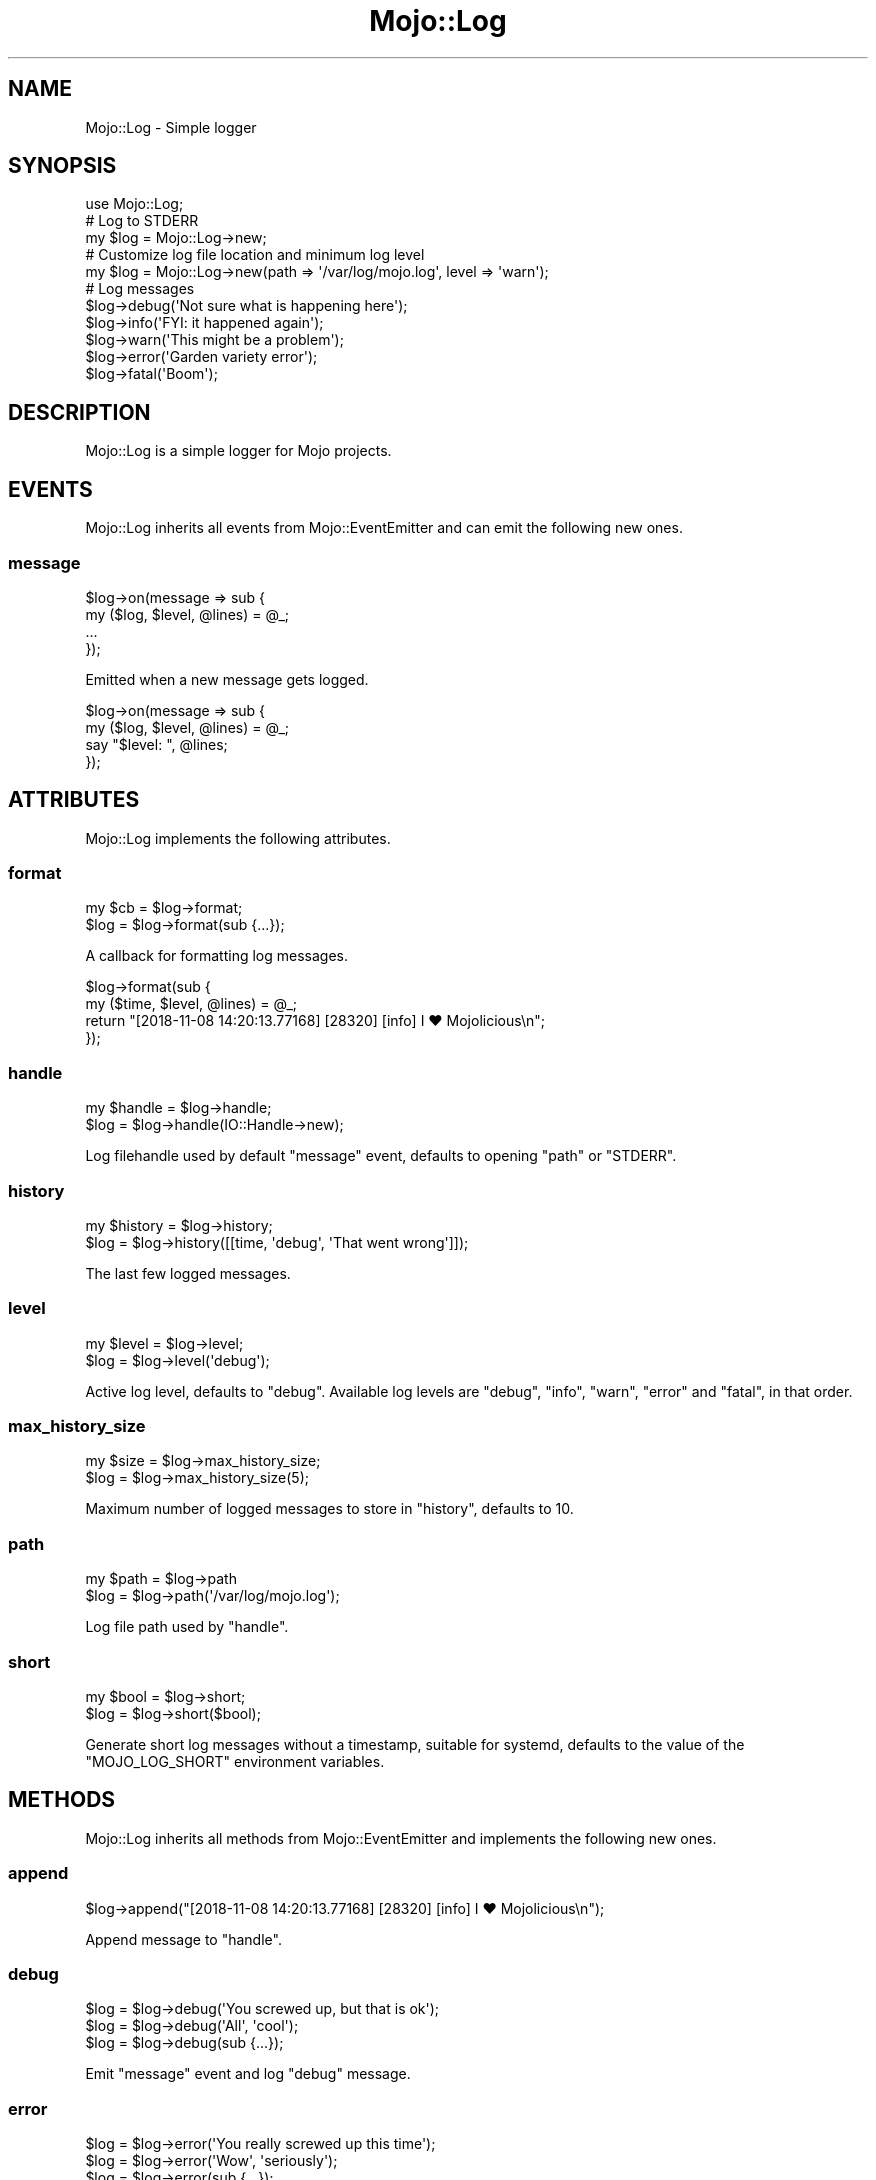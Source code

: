 .\" Automatically generated by Pod::Man 4.10 (Pod::Simple 3.35)
.\"
.\" Standard preamble:
.\" ========================================================================
.de Sp \" Vertical space (when we can't use .PP)
.if t .sp .5v
.if n .sp
..
.de Vb \" Begin verbatim text
.ft CW
.nf
.ne \\$1
..
.de Ve \" End verbatim text
.ft R
.fi
..
.\" Set up some character translations and predefined strings.  \*(-- will
.\" give an unbreakable dash, \*(PI will give pi, \*(L" will give a left
.\" double quote, and \*(R" will give a right double quote.  \*(C+ will
.\" give a nicer C++.  Capital omega is used to do unbreakable dashes and
.\" therefore won't be available.  \*(C` and \*(C' expand to `' in nroff,
.\" nothing in troff, for use with C<>.
.tr \(*W-
.ds C+ C\v'-.1v'\h'-1p'\s-2+\h'-1p'+\s0\v'.1v'\h'-1p'
.ie n \{\
.    ds -- \(*W-
.    ds PI pi
.    if (\n(.H=4u)&(1m=24u) .ds -- \(*W\h'-12u'\(*W\h'-12u'-\" diablo 10 pitch
.    if (\n(.H=4u)&(1m=20u) .ds -- \(*W\h'-12u'\(*W\h'-8u'-\"  diablo 12 pitch
.    ds L" ""
.    ds R" ""
.    ds C` ""
.    ds C' ""
'br\}
.el\{\
.    ds -- \|\(em\|
.    ds PI \(*p
.    ds L" ``
.    ds R" ''
.    ds C`
.    ds C'
'br\}
.\"
.\" Escape single quotes in literal strings from groff's Unicode transform.
.ie \n(.g .ds Aq \(aq
.el       .ds Aq '
.\"
.\" If the F register is >0, we'll generate index entries on stderr for
.\" titles (.TH), headers (.SH), subsections (.SS), items (.Ip), and index
.\" entries marked with X<> in POD.  Of course, you'll have to process the
.\" output yourself in some meaningful fashion.
.\"
.\" Avoid warning from groff about undefined register 'F'.
.de IX
..
.nr rF 0
.if \n(.g .if rF .nr rF 1
.if (\n(rF:(\n(.g==0)) \{\
.    if \nF \{\
.        de IX
.        tm Index:\\$1\t\\n%\t"\\$2"
..
.        if !\nF==2 \{\
.            nr % 0
.            nr F 2
.        \}
.    \}
.\}
.rr rF
.\" ========================================================================
.\"
.IX Title "Mojo::Log 3"
.TH Mojo::Log 3 "2019-06-21" "perl v5.28.0" "User Contributed Perl Documentation"
.\" For nroff, turn off justification.  Always turn off hyphenation; it makes
.\" way too many mistakes in technical documents.
.if n .ad l
.nh
.SH "NAME"
Mojo::Log \- Simple logger
.SH "SYNOPSIS"
.IX Header "SYNOPSIS"
.Vb 1
\&  use Mojo::Log;
\&
\&  # Log to STDERR
\&  my $log = Mojo::Log\->new;
\&
\&  # Customize log file location and minimum log level
\&  my $log = Mojo::Log\->new(path => \*(Aq/var/log/mojo.log\*(Aq, level => \*(Aqwarn\*(Aq);
\&
\&  # Log messages
\&  $log\->debug(\*(AqNot sure what is happening here\*(Aq);
\&  $log\->info(\*(AqFYI: it happened again\*(Aq);
\&  $log\->warn(\*(AqThis might be a problem\*(Aq);
\&  $log\->error(\*(AqGarden variety error\*(Aq);
\&  $log\->fatal(\*(AqBoom\*(Aq);
.Ve
.SH "DESCRIPTION"
.IX Header "DESCRIPTION"
Mojo::Log is a simple logger for Mojo projects.
.SH "EVENTS"
.IX Header "EVENTS"
Mojo::Log inherits all events from Mojo::EventEmitter and can emit the
following new ones.
.SS "message"
.IX Subsection "message"
.Vb 4
\&  $log\->on(message => sub {
\&    my ($log, $level, @lines) = @_;
\&    ...
\&  });
.Ve
.PP
Emitted when a new message gets logged.
.PP
.Vb 4
\&  $log\->on(message => sub {
\&    my ($log, $level, @lines) = @_;
\&    say "$level: ", @lines;
\&  });
.Ve
.SH "ATTRIBUTES"
.IX Header "ATTRIBUTES"
Mojo::Log implements the following attributes.
.SS "format"
.IX Subsection "format"
.Vb 2
\&  my $cb = $log\->format;
\&  $log   = $log\->format(sub {...});
.Ve
.PP
A callback for formatting log messages.
.PP
.Vb 4
\&  $log\->format(sub {
\&    my ($time, $level, @lines) = @_;
\&    return "[2018\-11\-08 14:20:13.77168] [28320] [info] I ♥ Mojolicious\en";
\&  });
.Ve
.SS "handle"
.IX Subsection "handle"
.Vb 2
\&  my $handle = $log\->handle;
\&  $log       = $log\->handle(IO::Handle\->new);
.Ve
.PP
Log filehandle used by default \*(L"message\*(R" event, defaults to opening
\&\*(L"path\*(R" or \f(CW\*(C`STDERR\*(C'\fR.
.SS "history"
.IX Subsection "history"
.Vb 2
\&  my $history = $log\->history;
\&  $log        = $log\->history([[time, \*(Aqdebug\*(Aq, \*(AqThat went wrong\*(Aq]]);
.Ve
.PP
The last few logged messages.
.SS "level"
.IX Subsection "level"
.Vb 2
\&  my $level = $log\->level;
\&  $log      = $log\->level(\*(Aqdebug\*(Aq);
.Ve
.PP
Active log level, defaults to \f(CW\*(C`debug\*(C'\fR. Available log levels are \f(CW\*(C`debug\*(C'\fR,
\&\f(CW\*(C`info\*(C'\fR, \f(CW\*(C`warn\*(C'\fR, \f(CW\*(C`error\*(C'\fR and \f(CW\*(C`fatal\*(C'\fR, in that order.
.SS "max_history_size"
.IX Subsection "max_history_size"
.Vb 2
\&  my $size = $log\->max_history_size;
\&  $log     = $log\->max_history_size(5);
.Ve
.PP
Maximum number of logged messages to store in \*(L"history\*(R", defaults to \f(CW10\fR.
.SS "path"
.IX Subsection "path"
.Vb 2
\&  my $path = $log\->path
\&  $log     = $log\->path(\*(Aq/var/log/mojo.log\*(Aq);
.Ve
.PP
Log file path used by \*(L"handle\*(R".
.SS "short"
.IX Subsection "short"
.Vb 2
\&  my $bool = $log\->short;
\&  $log     = $log\->short($bool);
.Ve
.PP
Generate short log messages without a timestamp, suitable for systemd, defaults
to the value of the \f(CW\*(C`MOJO_LOG_SHORT\*(C'\fR environment variables.
.SH "METHODS"
.IX Header "METHODS"
Mojo::Log inherits all methods from Mojo::EventEmitter and implements the
following new ones.
.SS "append"
.IX Subsection "append"
.Vb 1
\&  $log\->append("[2018\-11\-08 14:20:13.77168] [28320] [info] I ♥ Mojolicious\en");
.Ve
.PP
Append message to \*(L"handle\*(R".
.SS "debug"
.IX Subsection "debug"
.Vb 3
\&  $log = $log\->debug(\*(AqYou screwed up, but that is ok\*(Aq);
\&  $log = $log\->debug(\*(AqAll\*(Aq, \*(Aqcool\*(Aq);
\&  $log = $log\->debug(sub {...});
.Ve
.PP
Emit \*(L"message\*(R" event and log \f(CW\*(C`debug\*(C'\fR message.
.SS "error"
.IX Subsection "error"
.Vb 3
\&  $log = $log\->error(\*(AqYou really screwed up this time\*(Aq);
\&  $log = $log\->error(\*(AqWow\*(Aq, \*(Aqseriously\*(Aq);
\&  $log = $log\->error(sub {...});
.Ve
.PP
Emit \*(L"message\*(R" event and log \f(CW\*(C`error\*(C'\fR message.
.SS "fatal"
.IX Subsection "fatal"
.Vb 3
\&  $log = $log\->fatal(\*(AqIts over...\*(Aq);
\&  $log = $log\->fatal(\*(AqBye\*(Aq, \*(Aqbye\*(Aq);
\&  $log = $log\->fatal(sub {...});
.Ve
.PP
Emit \*(L"message\*(R" event and log \f(CW\*(C`fatal\*(C'\fR message.
.SS "info"
.IX Subsection "info"
.Vb 3
\&  $log = $log\->info(\*(AqYou are bad, but you prolly know already\*(Aq);
\&  $log = $log\->info(\*(AqOk\*(Aq, \*(Aqthen\*(Aq);
\&  $log = $log\->info(sub {...});
.Ve
.PP
Emit \*(L"message\*(R" event and log \f(CW\*(C`info\*(C'\fR message.
.SS "is_level"
.IX Subsection "is_level"
.Vb 1
\&  my $bool = $log\->is_level(\*(Aqdebug\*(Aq);
.Ve
.PP
Check active log \*(L"level\*(R".
.PP
.Vb 3
\&  # True
\&  $log\->level(\*(Aqdebug\*(Aq)\->is_level(\*(Aqdebug\*(Aq);
\&  $log\->level(\*(Aqdebug\*(Aq)\->is_level(\*(Aqinfo\*(Aq);
\&
\&  # False
\&  $log\->level(\*(Aqinfo\*(Aq)\->is_level(\*(Aqdebug\*(Aq);
\&  $log\->level(\*(Aqfatal\*(Aq)\->is_level(\*(Aqwarn\*(Aq);
.Ve
.SS "new"
.IX Subsection "new"
.Vb 3
\&  my $log = Mojo::Log\->new;
\&  my $log = Mojo::Log\->new(level => \*(Aqwarn\*(Aq);
\&  my $log = Mojo::Log\->new({level => \*(Aqwarn\*(Aq});
.Ve
.PP
Construct a new Mojo::Log object and subscribe to \*(L"message\*(R" event with
default logger.
.SS "warn"
.IX Subsection "warn"
.Vb 3
\&  $log = $log\->warn(\*(AqDont do that Dave...\*(Aq);
\&  $log = $log\->warn(\*(AqNo\*(Aq, \*(Aqreally\*(Aq);
\&  $log = $log\->warn(sub {...});
.Ve
.PP
Emit \*(L"message\*(R" event and log \f(CW\*(C`warn\*(C'\fR message.
.SH "SEE ALSO"
.IX Header "SEE ALSO"
Mojolicious, Mojolicious::Guides, <https://mojolicious.org>.
